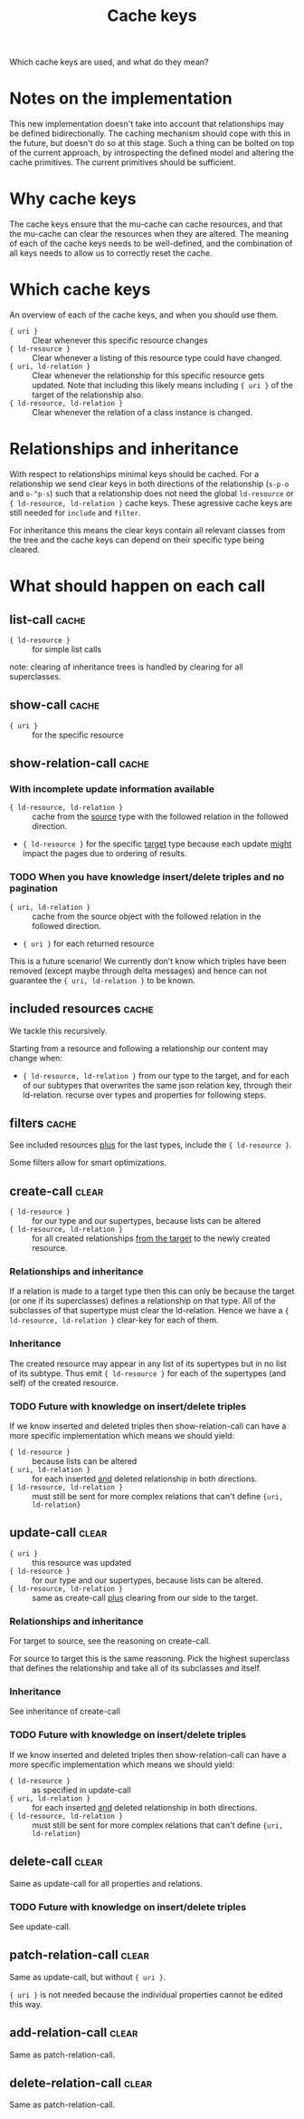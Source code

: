 #+TITLE: Cache keys

Which cache keys are used, and what do they mean?

* Notes on the implementation
  This new implementation doesn't take into account that relationships may be defined bidirectionally.  The caching mechanism should cope with this in the future, but doesn't do so at this stage.  Such a thing can be bolted on top of the current approach, by introspecting the defined model and altering the cache primitives.  The current primitives should be sufficient.

* Why cache keys
  The cache keys ensure that the mu-cache can cache resources, and that the mu-cache can clear the resources when they are altered.  The meaning of each of the cache keys needs to be well-defined, and the combination of all keys needs to allow us to correctly reset the cache.

* Which cache keys
  An overview of each of the cache keys, and when you should use them.

  - ={ uri }= :: Clear whenever this specific resource changes
  - ={ ld-resource }= :: Clear whenever a listing of this resource type
    could have changed.
  - ={ uri, ld-relation }= :: Clear whenever the relationship for this
    specific resource gets updated. Note that including this likely
    means including ={ uri }= of the target of the relationship also.
  - ={ ld-resource, ld-relation }= :: Clear whenever the relation of a
    class instance is changed.

* Relationships and inheritance
  With respect to relationships minimal keys should be cached.  For a
  relationship we send clear keys in both directions of the relationship
  (=s-p-o= and =o-^p-s=) such that a relationship does not need the
  global =ld-resource= or ={ ld-resource, ld-relation }= cache keys.
  These agressive cache keys are still needed for =include= and
  =filter=.

  For inheritance this means the clear keys contain all relevant classes
  from the tree and the cache keys can depend on their specific type
  being cleared.

* What should happen on each call

** list-call                                                          :cache:
   - ={ ld-resource }= :: for simple list calls

   note: clearing of inheritance trees is handled by clearing for all
   superclasses.
** show-call                                                          :cache:
   - ={ uri }= :: for the specific resource

** show-relation-call                                                 :cache:
   :LOGBOOK:
   - State "DONE"       from "TODO"       [2023-12-08 Fri 15:12]
   :END:

*** With incomplete update information available
    - ={ ld-resource, ld-relation }= :: cache from the _source_ type
      with the followed relation in the followed direction.
    - ={ ld-resource }= for the specific _target_ type because each update
      _might_ impact the pages due to ordering of results.

*** TODO When you have knowledge insert/delete triples and no pagination
    - ={ uri, ld-relation }= :: cache from the source object with the
      followed relation in the followed direction.
    - ={ uri }= for each returned resource

    This is a future scenario!  We currently don't know which triples
    have been removed (except maybe through delta messages) and hence
    can not guarantee the ={ uri, ld-relation }= to be known.

** included resources                                                 :cache:
   We tackle this recursively.

   Starting from a resource and following a relationship our content may
   change when:

   - ={ ld-resource, ld-relation }= from our type to the target, and for
     each of our subtypes that overwrites the same json relation key,
     through their ld-relation.  recurse over types and properties for
     following steps.

** filters                                                            :cache:
   See included resources _plus_ for the last types, include the ={ ld-resource }=.

   Some filters allow for smart optimizations.

** create-call                                                        :clear:
   - ={ ld-resource }= :: for our type and our supertypes, because lists
     can be altered
   - ={ ld-resource, ld-relation }= :: for all created relationships
     _from the target_ to the newly created resource.

*** Relationships and inheritance
    If a relation is made to a target type then this can only be because
    the target (or one if its superclasses) defines a relationship on
    that type.  All of the subclasses of that supertype must clear the
    ld-relation.  Hence we have a ={ ld-resource, ld-relation }=
    clear-key for each of them.

*** Inheritance
    The created resource may appear in any list of its supertypes but in
    no list of its subtype.  Thus emit ={ ld-resource }= for each of the
    supertypes (and self) of the created resource.

*** TODO Future with knowledge on insert/delete triples
    If we know inserted and deleted triples then show-relation-call can
    have a more specific implementation which means we should yield:

    - ={ ld-resource }= :: because lists can be altered
    - ={ uri, ld-relation }= :: for each inserted _and_ deleted
      relationship in both directions.
    - ={ ld-resource, ld-relation }= :: must still be sent for more
      complex relations that can't define ={uri, ld-relation}=

** update-call                                                        :clear:
   - ={ uri }= :: this resource was updated
   - ={ ld-resource }= :: for our type and our supertypes, because lists
     can be altered.
   - ={ ld-resource, ld-relation }= :: same as create-call _plus_
     clearing from our side to the target.

*** Relationships and inheritance
    For target to source, see the reasoning on create-call.

    For source to target this is the same reasoning.  Pick the highest
    superclass that defines the relationship and take all of its
    subclasses and itself.

*** Inheritance
    See inheritance of create-call

*** TODO Future with knowledge on insert/delete triples
    If we know inserted and deleted triples then show-relation-call can
    have a more specific implementation which means we should yield:

    - ={ ld-resource }= :: as specified in update-call
    - ={ uri, ld-relation }= :: for each inserted _and_ deleted
      relationship in both directions.
    - ={ ld-resource, ld-relation }= :: must still be sent for more
      complex relations that can't define ={uri, ld-relation}=

** delete-call                                                        :clear:
   Same as update-call for all properties and relations.

*** TODO Future with knowledge on insert/delete triples
    See update-call.

** patch-relation-call                                                :clear:
   Same as update-call, but without ={ uri }=.

   ={ uri }= is not needed because the individual properties cannot be
   edited this way.

** add-relation-call                                                  :clear:
   Same as patch-relation-call.

** delete-relation-call                                               :clear:
   Same as patch-relation-call.


